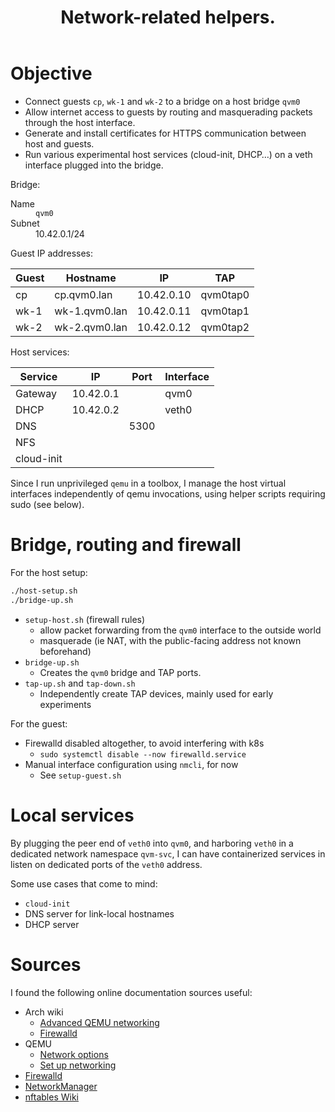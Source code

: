#+TITLE: Network-related helpers.

* Objective

- Connect guests =cp=, =wk-1= and =wk-2= to a bridge on a host bridge =qvm0=
- Allow internet access to guests by routing and masquerading packets
  through the host interface.
- Generate and install certificates for HTTPS communication between host and guests.
- Run various experimental host services (cloud-init, DHCP...) on a veth interface plugged into the bridge.

Bridge:
- Name :: =qvm0=
- Subnet :: 10.42.0.1/24

Guest IP addresses:
| Guest | Hostname      |         IP | TAP      |
|-------+---------------+------------+----------|
| cp    | cp.qvm0.lan   | 10.42.0.10 | qvm0tap0 |
| wk-1  | wk-1.qvm0.lan | 10.42.0.11 | qvm0tap1 |
| wk-2  | wk-2.qvm0.lan | 10.42.0.12 | qvm0tap2 |

Host services:
| Service    |        IP | Port | Interface |
|------------+-----------+------+-----------|
| Gateway    | 10.42.0.1 |      | qvm0      |
|------------+-----------+------+-----------|
| DHCP       | 10.42.0.2 |      | veth0     |
| DNS        |           | 5300 |           |
| NFS        |           |      |           |
| cloud-init |           |      |           |

Since I run unprivileged =qemu= in a toolbox,
I manage the host virtual interfaces independently of qemu invocations,
using helper scripts requiring sudo (see below).


* Bridge, routing and firewall

For the host setup:

#+begin_src sh
  ./host-setup.sh
  ./bridge-up.sh
#+end_src

- =setup-host.sh= (firewall rules)
  - allow packet forwarding from the =qvm0= interface to the outside world
  - masquerade (ie NAT, with the public-facing address not known beforehand)
- =bridge-up.sh=
  - Creates the =qvm0= bridge and TAP ports.
- =tap-up.sh= and =tap-down.sh=
  - Independently create TAP devices, mainly used for early experiments


For the guest:
- Firewalld disabled altogether, to avoid interfering with k8s
  - =sudo systemctl disable --now firewalld.service=
- Manual interface configuration using =nmcli=, for now
  - See =setup-guest.sh=




* Local services

By plugging the peer end of =veth0= into =qvm0=,
and harboring =veth0= in a dedicated network namespace =qvm-svc=,
I can have containerized services in listen on dedicated ports of the =veth0= address.

Some use cases that come to mind:
- =cloud-init=
- DNS server for link-local hostnames
- DHCP server


* Sources
I found the following online documentation sources useful:

- Arch wiki
  - [[https://wiki.archlinux.org/title/QEMU/Advanced_networking][Advanced QEMU networking]]
  - [[https://wiki.archlinux.org/title/Firewalld#][Firewalld]]
- QEMU
  - [[https://www.qemu.org/docs/master/system/invocation.html#hxtool-5][Network options]]
  - [[https://wiki.qemu.org/Documentation/Networking][Set up networking]]
- [[https://firewalld.org/][Firewalld]]
- [[https://networkmanager.dev/docs/][NetworkManager]]
- [[https://wiki.nftables.org/wiki-nftables/index.php/Main_Page][nftables Wiki]]
